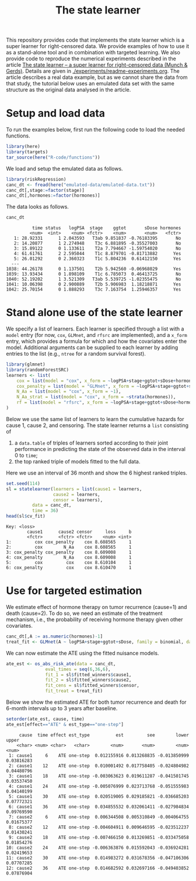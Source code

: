 #+PROPERTY: header-args:R :async :results output verbatim  :exports both  :session *R* :cache no
#+Title: The state learner

This repository provides code that implements the state learner which is a super
learner for right-censored data. We provide examples of how to use it as a
stand-alone tool and in combination with targeted learning. We also provide code
to reproduce the numerical experiments described in the article [[https://arxiv.org/abs/2405.17259][The state
learner -- a super learner for right-censored data (Munch & Gerds)]]. Details are
given in [[./experiments/readme-experiments.org]]. The article describes a real data
example, but as we cannot share the data from that study, the tutorial below
uses an emulated data set with the same structure as the original data analysed
in the article.

* Setup and load data

To run the examples below, first run the following code to load the needed
functions.

#+BEGIN_SRC R :exports code
  library(here)
  library(targets)
  tar_source(here("R-code/functions"))
#+END_SRC

#+RESULTS:
#+begin_example
here() starts at /home/amnudn/Documents/phd/statelearner
data.table 1.15.4 using 4 threads (see ?getDTthreads).  Latest news: r-datatable.com
riskRegression version 2023.12.21

 randomForestSRC 3.2.3 
 
 Type rfsrc.news() to see new features, changes, and bug fixes. 
 


Attaching package: ‘ggplot2’

The following object is masked from ‘package:lava’:

    vars
#+end_example

We load and setup the emulated data as follows.
#+BEGIN_SRC R :exports code :results silent
  library(riskRegression)
  canc_dt <- fread(here("emulated-data/emulated-data.txt"))
  canc_dt[,stage:=factor(stage)]
  canc_dt[,hormones:=factor(hormones)]
#+END_SRC

The data looks as follows.

#+BEGIN_SRC R :exports both
  canc_dt
#+END_SRC

#+RESULTS:
#+begin_example
          time status   logPSA  stage    ggtot       sDose hormones
         <num>  <int>    <num> <fctr>    <num>       <num>   <fctr>
   1: 28.92331      1 2.043593   T3ab 9.851837 -0.76183395       No
   2: 14.20877      1 2.274948    T3c 6.881895 -0.35527003       No
   3: 15.89122      0 1.133611    T2a 7.794667 -1.59754020       No
   4: 61.61761      2 2.595044    T1c 8.879701 -0.81713882      Yes
   5: 26.01292      0 2.360323    T1c 5.804236  0.61412150      Yes
  ---                                                              
1038: 44.26178      0 1.137501    T2b 5.942560 -0.06968029      Yes
1039: 13.93434      0 1.898109    T1c 6.785073  0.46413725       No
1040: 52.19202      1 3.521309   T3ab 5.539725 -1.02355475       No
1041: 10.06398      0 2.900889    T2b 5.906983  1.18218871      Yes
1042: 25.70154      0 1.888293    T3c 7.163754  1.25946357      Yes
#+end_example

* Stand alone use of the state learner

We specify a list of learners. Each learner is specified through a list with a
=model= entry (for now, =cox=, =GLMnet=, and =rfsrc= are implemented), and a
=x_form= entry, which provides a formula for which and how the covariates enter
the model. Additional arguments can be supplied to each learner by adding
entries to the list (e.g., =ntree= for a random survival forest).
#+BEGIN_SRC R :exports code
  library(glmnet)
  library(randomForestSRC)
  learners <- list(
      cox = list(model = "cox", x_form = ~logPSA+stage+ggtot+sDose+hormones),
      cox_penalty = list(model = "GLMnet", x_form = ~logPSA+stage+ggtot+sDose+hormones),
      N_Aa = list(model = "cox", x_form = ~1),
      N_Aa_strat = list(model = "cox", x_form = ~strata(hormones)),
      rf = list(model = "rfsrc", x_form = ~logPSA+stage+ggtot+sDose+hormones, ntree = 50)
  )
#+END_SRC

#+RESULTS:
: Loading required package: Matrix
: Loaded glmnet 4.1-8

Below we use the same list of learners to learn the cumulative hazards for cause
1, cause 2, and censoring. The state learner returns a =list= consisting of

1) a =data.table= of triples of learners sorted according to their joint
   performance in predicting the state of the observed data in the interval 0 to
   =time=;
2) the top ranked triple of models fitted to the full data.
   
Here we use an interval of 36 month and show the 6 highest ranked triples.
#+BEGIN_SRC R :exports both
  set.seed(114)
  sl = statelearner(learners = list(cause1 = learners,
				    cause2 = learners,
				    censor = learners),
		    data = canc_dt,
		    time = 36)
  head(sl$cv_fit)
#+END_SRC

#+RESULTS:
: Key: <loss>
:         cause1      cause2 censor     loss     b
:         <fctr>      <fctr> <fctr>    <num> <int>
: 1:         cox cox_penalty    cox 8.608565     1
: 2:         cox        N_Aa    cox 8.608565     1
: 3: cox_penalty cox_penalty    cox 8.609008     1
: 4: cox_penalty        N_Aa    cox 8.609008     1
: 5:         cox         cox    cox 8.610104     1
: 6: cox_penalty         cox    cox 8.610470     1


* Use for targeted estimation
We estimate effect of hormone therapy on tumor recurrence
(cause=1) and death (cause=2). To do so, we need an estimate
of the treatment mechanism, i.e., the probability of receiving
hormone therapy given other covariates.

#+BEGIN_SRC R :exports code
  canc_dt[,A := as.numeric(hormones)-1]
  treat_fit <- GLMnet(A ~ logPSA+stage+ggtot+sDose, family = binomial, data = canc_dt)
#+END_SRC

#+RESULTS:
#+begin_example
          time status   logPSA  stage    ggtot       sDose hormones     A
         <num>  <int>    <num> <fctr>    <num>       <num>   <fctr> <num>
   1: 28.92331      1 2.043593   T3ab 9.851837 -0.76183395       No     0
   2: 14.20877      1 2.274948    T3c 6.881895 -0.35527003       No     0
   3: 15.89122      0 1.133611    T2a 7.794667 -1.59754020       No     0
   4: 61.61761      2 2.595044    T1c 8.879701 -0.81713882      Yes     1
   5: 26.01292      0 2.360323    T1c 5.804236  0.61412150      Yes     1
  ---                                                                    
1038: 44.26178      0 1.137501    T2b 5.942560 -0.06968029      Yes     1
1039: 13.93434      0 1.898109    T1c 6.785073  0.46413725       No     0
1040: 52.19202      1 3.521309   T3ab 5.539725 -1.02355475       No     0
1041: 10.06398      0 2.900889    T2b 5.906983  1.18218871      Yes     1
1042: 25.70154      0 1.888293    T3c 7.163754  1.25946357      Yes     1
#+end_example

We can now estimate the ATE using the fitted nuisance models. 

#+BEGIN_SRC R
  ate_est <- os_abs_risk_ate(data = canc_dt, 
			     eval_times = seq(6,36,6),
			     fit_1 = sl$fitted_winners$cause1,
			     fit_2 = sl$fitted_winners$cause2,
			     fit_cens = sl$fitted_winners$censor,
			     fit_treat = treat_fit)
#+END_SRC

#+RESULTS:

Below we show the estimated ATE for both tumor recurrence and death for 6-month
intervals up to 3 years after baseline.
#+BEGIN_SRC R :exports both
  setorder(ate_est, cause, time)
  ate_est[effect=="ATE" & est_type=="one-step"]
#+END_SRC

#+RESULTS:
#+begin_example
     cause  time effect est_type          est         see        lower      upper
    <char> <num> <char>   <char>        <num>       <num>        <num>      <num>
 1: cause1     6    ATE one-step  0.012155916 0.013268835 -0.013850999 0.03816283
 2: cause1    12    ATE one-step  0.010001492 0.017758405 -0.024804982 0.04480796
 3: cause1    18    ATE one-step -0.003063623 0.019611287 -0.041501745 0.03537450
 4: cause1    24    ATE one-step -0.005076999 0.023713768 -0.051555983 0.04140199
 5: cause1    30    ATE one-step  0.020519005 0.029185821 -0.036685203 0.07772321
 6: cause1    36    ATE one-step  0.034855532 0.032061411 -0.027984834 0.09769590
 7: cause2     6    ATE one-step  0.006344508 0.005310849 -0.004064755 0.01675377
 8: cause2    12    ATE one-step -0.004604911 0.009646595 -0.023512237 0.01430241
 9: cause2    18    ATE one-step -0.007466150 0.013269851 -0.033475058 0.01854276
10: cause2    24    ATE one-step -0.006363876 0.015592043 -0.036924281 0.02419653
11: cause2    30    ATE one-step  0.014983272 0.031678356 -0.047106306 0.07707285
12: cause2    36    ATE one-step  0.014682592 0.032697166 -0.049403852 0.07876904
#+end_example

* Testing alternative loss function :noexport:

#+BEGIN_SRC R
  set.seed(114)
  sl2 = statelearner2(learners = list(cause1 = learners,
				    cause2 = learners,
				    censor = learners),
		    data = canc_dt,
		    time = 36)  
#+END_SRC

#+BEGIN_SRC R
  grid.arrange(ggplot(sl$cv_fit, aes(x = cause1, y = loss, col = cause2)) +
               geom_point(position=position_dodge(width=1), size=.8) +
               theme_bw() + ylab("Integrated Brier score") +
               theme(legend.position="top",
                     axis.text.x = element_text(angle = 45, vjust = .8)) +
               xlab("Tumor learner") +
               facet_grid( ~ censor) +
               scale_colour_grey("Mortality learner", start = 0, end = 0.7),
               ggplot(sl2$cv_fit, aes(x = cause1, y = loss, col = cause2)) +
               geom_point(position=position_dodge(width=1), size=.8) +
               theme_bw() + ylab("Integrated Brier score") +
               theme(legend.position="top",
                     axis.text.x = element_text(angle = 45, vjust = .8)) +
               xlab("Tumor learner") +
               facet_grid( ~ censor) +
               scale_colour_grey("Mortality learner", start = 0, end = 0.7)
               )
#+END_SRC

#+BEGIN_SRC R 
  sl_test_plot <- merge(sl$cv_fit, sl2$cv_fit, by = c("cause1", "cause2", "censor"))
  sl_test_plot[, plot(loss.x, loss.y)]
#+END_SRC
